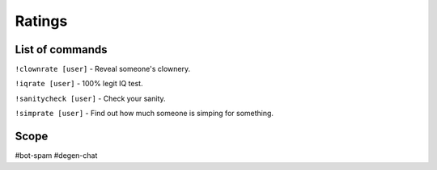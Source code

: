===============
Ratings
===============

------------
List of commands
------------
``!clownrate [user]`` -  Reveal someone's clownery.

``!iqrate [user]`` - 100% legit IQ test.

``!sanitycheck [user]`` - Check your sanity.

``!simprate [user]`` - Find out how much someone is simping for something.

------------
Scope
------------
#bot-spam
#degen-chat